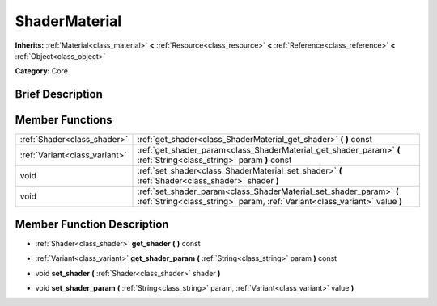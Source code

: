 .. Generated automatically by doc/tools/makerst.py in Godot's source tree.
.. DO NOT EDIT THIS FILE, but the ShaderMaterial.xml source instead.
.. The source is found in doc/classes or modules/<name>/doc_classes.

.. _class_ShaderMaterial:

ShaderMaterial
==============

**Inherits:** :ref:`Material<class_material>` **<** :ref:`Resource<class_resource>` **<** :ref:`Reference<class_reference>` **<** :ref:`Object<class_object>`

**Category:** Core

Brief Description
-----------------



Member Functions
----------------

+--------------------------------+---------------------------------------------------------------------------------------------------------------------------------------------------+
| :ref:`Shader<class_shader>`    | :ref:`get_shader<class_ShaderMaterial_get_shader>` **(** **)** const                                                                              |
+--------------------------------+---------------------------------------------------------------------------------------------------------------------------------------------------+
| :ref:`Variant<class_variant>`  | :ref:`get_shader_param<class_ShaderMaterial_get_shader_param>` **(** :ref:`String<class_string>` param **)** const                                |
+--------------------------------+---------------------------------------------------------------------------------------------------------------------------------------------------+
| void                           | :ref:`set_shader<class_ShaderMaterial_set_shader>` **(** :ref:`Shader<class_shader>` shader **)**                                                 |
+--------------------------------+---------------------------------------------------------------------------------------------------------------------------------------------------+
| void                           | :ref:`set_shader_param<class_ShaderMaterial_set_shader_param>` **(** :ref:`String<class_string>` param, :ref:`Variant<class_variant>` value **)** |
+--------------------------------+---------------------------------------------------------------------------------------------------------------------------------------------------+

Member Function Description
---------------------------

.. _class_ShaderMaterial_get_shader:

- :ref:`Shader<class_shader>` **get_shader** **(** **)** const

.. _class_ShaderMaterial_get_shader_param:

- :ref:`Variant<class_variant>` **get_shader_param** **(** :ref:`String<class_string>` param **)** const

.. _class_ShaderMaterial_set_shader:

- void **set_shader** **(** :ref:`Shader<class_shader>` shader **)**

.. _class_ShaderMaterial_set_shader_param:

- void **set_shader_param** **(** :ref:`String<class_string>` param, :ref:`Variant<class_variant>` value **)**


